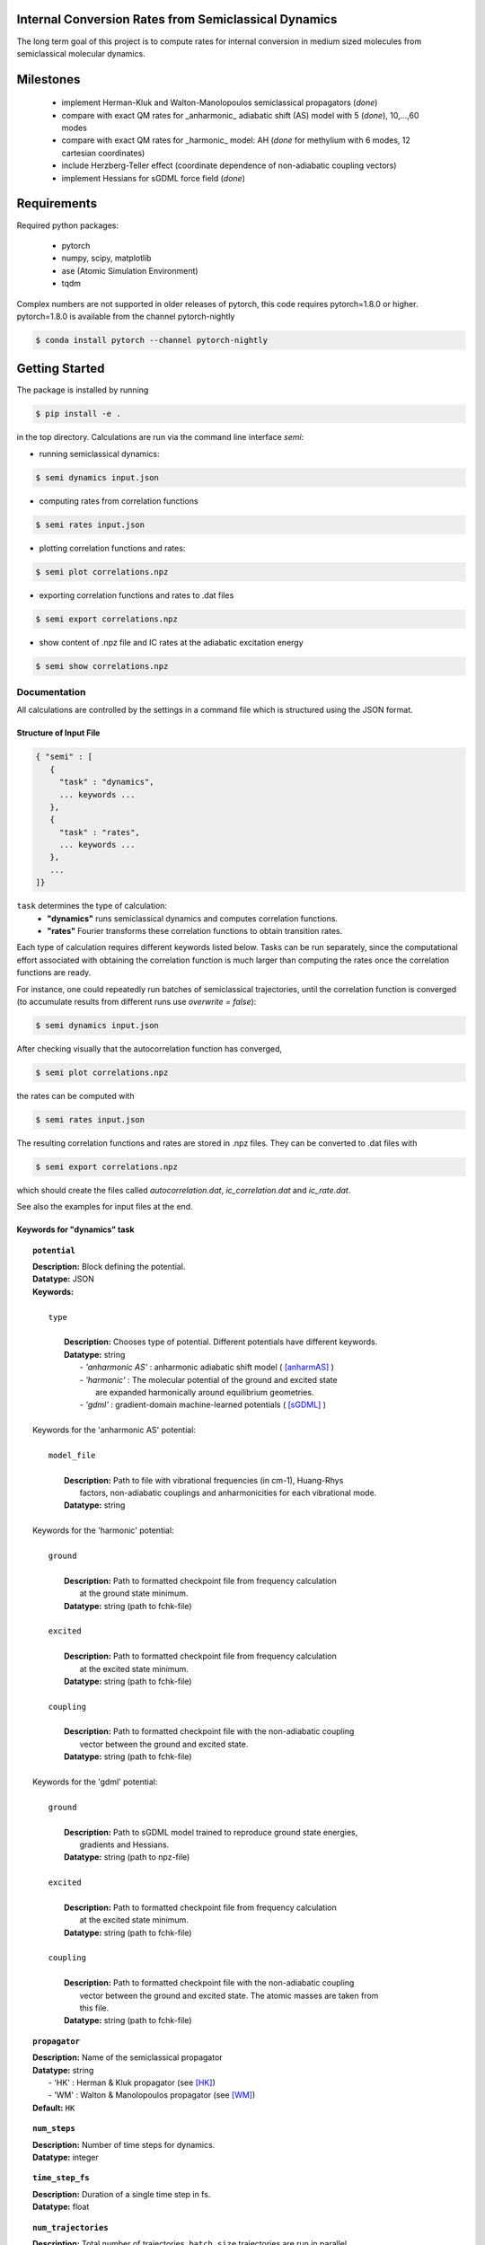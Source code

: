 
Internal Conversion Rates from Semiclassical Dynamics
-----------------------------------------------------

The long term goal of this project is to compute rates for internal conversion in medium sized molecules
from semiclassical molecular dynamics.

Milestones
----------

 * implement Herman-Kluk and Walton-Manolopoulos semiclassical propagators (*done*)
 * compare with exact QM rates for _anharmonic_ adiabatic shift (AS) model with 5 (*done*), 10,...,60 modes
 * compare with exact QM rates for _harmonic_ model: AH (*done* for methylium with 6 modes, 12 cartesian coordinates)
 * include Herzberg-Teller effect (coordinate dependence of non-adiabatic coupling vectors)
 * implement Hessians for sGDML force field (*done*)

   
Requirements
------------

Required python packages:

 * pytorch
 * numpy, scipy, matplotlib
 * ase (Atomic Simulation Environment)
 * tqdm

Complex numbers are not supported in older releases of pytorch, 
this code requires pytorch=1.8.0 or higher.
pytorch=1.8.0 is available from the channel pytorch-nightly

.. code-block:: bash

   $ conda install pytorch --channel pytorch-nightly


Getting Started
---------------
The package is installed by running

.. code-block:: bash

   $ pip install -e .
   
in the top directory. Calculations are run via the command line interface `semi`:

- running semiclassical dynamics:

.. code-block:: bash

   $ semi dynamics input.json

- computing rates from correlation functions

.. code-block::
   
   $ semi rates input.json

- plotting correlation functions and rates:

.. code-block::

   $ semi plot correlations.npz
   
- exporting correlation functions and rates to .dat files

.. code-block::
   
   $ semi export correlations.npz
  
- show content of .npz file and IC rates at the adiabatic excitation energy

.. code-block::

   $ semi show correlations.npz

   

-------------
Documentation
-------------

All calculations are controlled by the settings in a command file which is
structured using the JSON format.

=======================
Structure of Input File
=======================

.. code-block:: javascript

   { "semi" : [
      {
      	"task" : "dynamics",
	... keywords ...
      },		
      {		
	"task" : "rates",
	... keywords ...
      },
      ...
   ]}


``task`` determines the type of calculation:
 * **"dynamics"** runs semiclassical dynamics and computes correlation functions.
 * **"rates"** Fourier transforms these correlation functions to obtain transition rates.

Each type of calculation requires different keywords listed below. Tasks can be run separately, since the computational effort associated with obtaining the correlation function is much larger than computing the rates once the correlation functions are ready.

For instance, one could repeatedly run batches of semiclassical trajectories, until the correlation function is converged (to accumulate results from different runs use `overwrite = false`):

.. code-block::
   
   $ semi dynamics input.json

After checking visually that the autocorrelation function has converged,

.. code-block::
   
   $ semi plot correlations.npz

the rates can be computed with

.. code-block::
   
   $ semi rates input.json

The resulting correlation functions and rates are stored in .npz files.
They can be converted to .dat files with

.. code-block::

   $ semi export correlations.npz

which should create the files called `autocorrelation.dat`, `ic_correlation.dat` and `ic_rate.dat`.

See also the examples for input files at the end.

============================
Keywords for "dynamics" task
============================
    
.. topic:: ``potential``

   | **Description:** Block defining the potential.
   | **Datatype:** JSON
   | **Keywords:**
   |
   |          ``type``
   |
   |             **Description:** Chooses type of potential. Different potentials have different keywords.
   |             **Datatype:** string
   |                - *'anharmonic AS'* :  anharmonic adiabatic shift model ( [anharmAS]_ )
   |                - *'harmonic'*      :  The molecular potential of the ground and excited state
   |                                       are expanded harmonically around equilibrium geometries.
   |                - *'gdml'*          :  gradient-domain machine-learned potentials ( [sGDML]_ )
   |
   | Keywords for the 'anharmonic AS' potential:
   | 
   |          ``model_file``
   |
   |		 **Description:** Path to file with vibrational frequencies (in cm-1), Huang-Rhys
   |                 factors, non-adiabatic couplings and anharmonicities for each vibrational mode.
   |             **Datatype:** string
   |
   | Keywords for the 'harmonic' potential:
   |
   |          ``ground``
   |
   |             **Description:** Path to formatted checkpoint file from frequency calculation
   |                 at the ground state minimum.
   |             **Datatype:** string (path to fchk-file)
   |
   |          ``excited``
   |
   |             **Description:** Path to formatted checkpoint file from frequency calculation
   |                 at the excited state minimum.
   |             **Datatype:** string (path to fchk-file)
   |
   |          ``coupling``
   |
   |             **Description:** Path to formatted checkpoint file with the non-adiabatic coupling
   |                 vector between the ground and excited state.
   |             **Datatype:** string (path to fchk-file)
   |
   | Keywords for the 'gdml' potential:
   |
   |          ``ground``
   |
   |             **Description:** Path to sGDML model trained to reproduce ground state energies,
   |                 gradients and Hessians.
   |             **Datatype:** string (path to npz-file)
   |
   |          ``excited``
   |
   |             **Description:** Path to formatted checkpoint file from frequency calculation
   |                 at the excited state minimum.
   |             **Datatype:** string (path to fchk-file)
   |
   |          ``coupling``
   |
   |             **Description:** Path to formatted checkpoint file with the non-adiabatic coupling
   |                 vector between the ground and excited state. The atomic masses are taken from
   |                 this file.
   |             **Datatype:** string (path to fchk-file)


.. topic:: ``propagator``

   | **Description:** Name of the semiclassical propagator
   | **Datatype:** string
   |    - 'HK' :  Herman & Kluk propagator (see [HK]_)
   |    - 'WM' :  Walton & Manolopoulos propagator (see [WM]_)
   | **Default:** ``HK``

.. topic:: ``num_steps``

   | **Description:** Number of time steps for dynamics.
   | **Datatype:** integer

.. topic:: ``time_step_fs``

   | **Description:** Duration of a single time step in fs.
   | **Datatype:** float
  
.. topic:: ``num_trajectories``

   | **Description:** Total number of trajectories. ``batch_size`` trajectories are run in parallel.
   | **Datatype:** integer
   | **Default:** 50000
  
.. topic:: ``batch_size``

   | **Description:** ``batch_size`` trajectories are run in parallel.
   |     If memory is limited, the batch size should be reduced. 
   | **Datatype:** integer
   | **Default:** 10000

.. topic:: ``results``

   | **Description:** Controls how results of the dynamics calculation are stored on file.
   | **Datatype:** JSON
   | **Keywords:**
   |
   |          ``correlations``
   |
   |             **Description:** Name of file where results will be written to in npz-format.
   |                 This binary file can be read with numpy. It contains the autocorrelation and correlation function
   |                 for internal conversion on the equidistant grid specified by `num_steps` and `time_step_fs`.
   |             **Datatype:** string
   |             **Default:** 'correlations.npz'
   |
   |          ``overwrite``
   |
   |		 **Description:** If set to true an existing npz-file is overwritten.
   |                 Otherwise correlation functions from different runs are accumulated.
   |             **Datatype:** boolean
   |             **Default:** true

.. topic:: ``manual_seed``

   | **Description:** Initial values for positions and momenta are drawn randomly.
   |     To make the random numbers reproducible between runs,
   |     a manual seed for the random number generator can be provided.
   | **Datatype:** integer
   | **Default:** None
   | **Recommendation:** Avoid seeding the RNG manually.

   
=========================
Keywords for "rates" task
=========================

.. topic:: ``correlations``

   | **Description:** Converged correlation functions are read from this npz-file.
   | **Datatype:** string
   | **Default:** 'correlations.npz'

.. topic:: ``rates``

   | **Description:** Transition rates are written to this npz-file.
   | **Datatype:** string
   | **Default:** 'correlations.npz'

.. topic:: ``broadening``

   | **Description:** Lineshape function (*'gaussian'*, *'lorentzian'* or *'voigtian'*)
   | **Datatype:** string
   | **Default:** 'gaussian'

.. topic:: ``hwhmG_ev``

   | **Description:** Gaussian width of lineshape function in energy domain (in eV)
   | **Datatype:** float
   | **Default:** 0.01

.. topic:: ``hwhmL_ev``

   | **Description:** Lorentzian width of lineshape function in energy domain (in eV)
   | **Datatype:** float
   | **Default:** 1.0e-6
	   


--------
Examples
--------

==============================
with 'anharmonic AS' potential
==============================

.. code-block:: javascript

  { "semi" : [
    {
	"task" : "dynamics",
	"potential" : {
	    "type"          : "anharmonic AS",
	    "model_file"    : "AS_model.dat"
	},
	"propagator" : "HK",
	"batch_size"            : 10000,
	"num_trajectories"      : 50000,
	"num_steps"             : 2000,
	"time_step_fs"          : 0.005,
	"results" : {
	    "correlations"      : "correlations.npz",
	    "overwrite"         : false
	},
	"manual_seed"           : 0
    },
    {
        "task"  : "rates",
	"broadening"   : "gaussian",
	"hwhm_ev"      : 0.001,
	"correlations" : "correlations.npz",
	"rates"        : "correlations.npz"
    }
  ]}

  
The file `AS_model.dat` contains the normal mode frequencies, Huang-Rhys factors, NACs
and anharmonicities for each mode. The initial potential differs from the final one by
a rigid displacement. 

The sign of the Huang-Rhys factor encodes the sign of the displacement:

.. math::
   
   \Delta Q = sign(S) \sqrt{2 |S|/\omega}


The initial potential is harmonic, the final one is a Morse potential with anharmonicity
CHI. The anharmonicities can be obtained in principle from the ratio of the
anharmonic to the harmonic frequencies as:

.. math::
   
   \chi = \frac{1}{2} (1 - \frac{\omega(anharmonic)}{\omega(harmonic)} )


.. raw:: html
	 
	 <details>
	 <summary>Example <b>AS_model.dat</b> file for 5 modes:</summary>
	 <pre>
	 # normal frequency            Huang-Rhys factor     Non-adiabatic coupling     Anharmonicity
	 # OMEGA_j / cm^-1                  |S_j|                (S0|d/dQj|S1)             CHI
	     +500.8809000000            +0.3474950080            -0.0000460805            0.02
	     +827.3282000000            +0.3824004553            +0.0000595520            0.02
	     +990.0261000000            -0.4168571687            -0.0000150425            0.02
	    +1351.1072000000            -0.0935664944            +0.0002054889            0.02
	    +3256.3099000000            +0.0033317953            +0.0000665122            0.02
	 </pre>
	 </details>

	 
=========================
with 'harmonic' potential
=========================

.. code-block:: javascript

  { "semi" : [
    {
	"task" : "dynamics",
	"potential" : {
	    "type"      : "harmonic",
	    "ground"    : "opt_freq_s0.fchk",
	    "excited"   : "opt_freq_s1.fchk",
	    "coupling"  : "opt_freq_s1.fchk"
	},
	"propagator" : "WM",
	"batch_size"            : 10000,
	"num_trajectories"      : 50000,
	"num_steps"             : 2000,
	"time_step_fs"          : 0.005,
	"results" : {
	    "correlations"      : "correlations.npz"
	}
    },
    {
        "task"  : "rates",
	"broadening"   : "gaussian",
	"hwhm_ev"      : 0.001,
	"correlations" : "correlations.npz",
	"rates"        : "correlations.npz"
    }
  ]}

`opt_freq_s0.fchk` and `opt_freq_s1.fchk` are formatted checkpoint files from optimizations on S0 and S1, respectively, followed frequency and NAC (only for S1) calculations. You can use the script `trim_formatted_checkpoint_file.awk` to extracty the required fields from a formatted checkpoint file.
  
.. raw:: html

    <details>
    <summary>Example <b>opt_freq_s0.fchk</b>, harmonic S0 potential of methylium:</summary>
    <pre>
    optimize on S0 potential, frequencies                                   
    Freq      RwB97XD                                                     def2SVP             
    Number of atoms                            I                4
    Atomic numbers                             I   N=           4
	       1           6           1           1
    Current cartesian coordinates              R   N=          12
      4.45491930E-01  4.15739191E+00  9.45322479E-02 -1.63708697E+00  4.15740227E+00
      9.44766147E-02 -2.67842103E+00  5.96093482E+00  9.45328735E-02 -2.67841408E+00
      2.35386090E+00  9.44034888E-02
    Real atomic weights                        R   N=           4
      1.00782504E+00  1.20000000E+01  1.00782504E+00  1.00782504E+00
    Total Energy                               R     -3.943503734612899E+01
    Cartesian Gradient                         R   N=          12
      1.92317021E-06 -6.76080549E-07  7.69437388E-07  4.13362538E-06  2.24121132E-06
     -2.30920968E-06 -2.96661554E-06  3.90776059E-06  7.65128225E-07 -3.09018006E-06
     -5.47289136E-06  7.74644072E-07
    Cartesian Force Constants                  R   N=          78
      3.59316423E-01 -1.12159121E-06  4.41541878E-02  8.61581304E-06  8.77307199E-07
      2.00138511E-02 -3.57492724E-01  1.51668664E-06 -7.97868310E-06  6.28382302E-01
      1.13533618E-06 -6.14899388E-02 -7.24467215E-08 -4.42352665E-06  6.28129653E-01
     -7.33503579E-06 -5.84551234E-08 -5.96120727E-02  9.22299826E-06  1.59525818E-05
      1.78546614E-01 -9.11640326E-04  2.05014641E-02  4.12357010E-07 -1.35445741E-01
      1.28142779E-01  3.62971294E-06  1.22927984E-01 -3.92045005E-03  8.66793935E-03
     -6.56297014E-07  1.28131788E-01 -2.83321055E-01 -6.38897366E-06 -1.36427813E-01
      2.80357150E-01 -7.68196960E-07  2.02503349E-08  1.97990308E-02  3.95922771E-06
     -6.93829406E-06 -5.94669691E-02 -3.58695227E-06  7.89328491E-06  1.98211778E-02
     -9.12058917E-04 -2.05018592E-02 -1.04948695E-06 -1.35443837E-01 -1.28139490E-01
     -5.51767541E-06  1.34293977E-02  1.22164750E-02  3.95921521E-07  1.22926498E-01
      3.92043630E-03  8.66781166E-03 -1.48563447E-07 -1.28128881E-01 -2.83318659E-01
     -9.50515302E-06 -1.22164297E-02 -5.70403375E-03 -9.75241191E-07  1.36424875E-01
      2.80354881E-01 -5.12580499E-07 -8.39102571E-07  1.97991907E-02 -5.20354252E-06
     -8.94183992E-06 -5.94675720E-02 -4.55117569E-07 -8.48014663E-07  1.98467605E-02
      6.17124058E-06  1.06289571E-05  1.98216208E-02
    Gaussian Version                           C   N=           2
    ES64L-G16RevA.03        
    </pre>
    </details>

.. raw:: html

    <details>
    <summary>Example <b>opt_freq_s1.fchk</b>, harmonic S1 potential of methylium:</summary>
    <pre>
    optimize on S1 potential, frequencies, S0/S1 NAC vector                 
    Freq      RwB97XD TD-FC                                               def2SVP             
    Number of atoms                            I                4
    Atomic numbers                             I   N=           4
	       1           6           1           1
    Current cartesian coordinates              R   N=          12
      7.22778314E-01  4.15611802E+00 -3.21792826E-02 -1.27934073E+00  4.15849904E+00
      5.25786668E-01 -2.99598583E+00  5.49400875E+00 -5.88472233E-02 -2.99588189E+00
      2.82096408E+00 -5.68149376E-02
    Real atomic weights                        R   N=           4
      1.00782504E+00  1.20000000E+01  1.00782504E+00  1.00782504E+00
    Total Energy                               R     -3.925836216784926E+01
    Cartesian Gradient                         R   N=          12
     -3.43691605E-05 -3.20700523E-05 -2.80997555E-05 -1.88930942E-05  5.05119020E-05
      7.83269774E-06  1.47113919E-05 -5.98730725E-05  2.04582756E-05  3.85508629E-05
      4.14312228E-05 -1.91217821E-07
    Cartesian Force Constants                  R   N=          78
      3.39884947E-01 -3.61764181E-04  1.93783224E-02 -8.74056705E-02  8.68860085E-05
      3.48168470E-02 -3.42850585E-01  3.55000406E-04  1.03096412E-01  6.75939164E-01
      3.63253137E-04 -5.55944879E-03 -9.49841351E-05 -3.37830920E-04  8.58489739E-02
      7.80896289E-02 -1.04048086E-04 -4.07886771E-02  1.18874915E-03  2.95085211E-05
      8.86823153E-02  1.50791922E-03  2.36160154E-02 -7.86646682E-03 -1.66676520E-01
      4.66733904E-02 -3.97129280E-02  1.45219551E-01 -2.68895345E-03 -6.88588851E-03
     -3.57156844E-03  8.43077698E-02 -4.02250454E-02  3.47377446E-02 -7.60115523E-02
      8.40917333E-02  4.66580855E-03 -1.68616973E-03  2.98968710E-03 -5.22208363E-02
      1.80225651E-02 -2.39935585E-02  3.37589811E-02 -2.38132057E-02  1.52223647E-02
      1.45771850E-03 -2.36092516E-02 -7.82427432E-03 -1.66412060E-01 -4.66988127E-02
     -3.95654501E-02  1.99490493E-02 -5.60726413E-03  1.37960467E-02  1.45005292E-01
      2.68746449E-03 -6.93298512E-03  3.57966657E-03 -8.43249393E-02 -4.00644797E-02
     -3.46632050E-02  5.72214640E-03 -3.69807994E-02  7.47681033E-03  7.59153284E-02
      8.39782642E-02  4.65023305E-03  1.70333181E-03  2.98214303E-03 -5.20643245E-02
     -1.79570895E-02 -2.39000797E-02  1.38204137E-02 -7.35297046E-03  5.78150669E-03
      3.35936777E-02  2.36067281E-02  1.51364300E-02
    Nonadiabatic coupling                      R   N=          12
      7.69794074E-05  1.35949721E-01 -2.47294349E-04 -4.57705419E-04 -1.68634768E-02
     -5.29196540E-04  1.73570747E-01 -5.58179958E-02 -5.22702665E-01 -1.73191088E-01
     -5.55348660E-02  5.23407463E-01
    Gaussian Version                           C   N=           2
    ES64L-G16RevA.03        
    </pre>
    </details>


=====================
with 'gdml' potential
=====================

.. code-block:: javascript

  { "semi" : [
    {
	"task" : "dynamics",
	"potential" : {
	    "type"      : "gdml",
	    "ground"    : "pot_s0.npz",
	    "excited"   : "opt_freq_s1.fchk",
	    "coupling"  : "opt_freq_s1.fchk"
	},
	"propagator" : "WM",
	"batch_size"            : 10000,
	"num_trajectories"      : 50000,
	"num_steps"             : 2000,
	"time_step_fs"          : 0.005,
	"results" : {
	    "correlations"      : "correlations.npz"
	}
    },
    {
        "task"  : "rates",
	"broadening"   : "gaussian",
	"hwhm_ev"      : 0.001,
	"correlations" : "correlations.npz",
	"rates"        : "correlations.npz"
    }
  ]}

`pot_s0.npz` is an sGDML model trained to reproduce the ground state potential.
To verify that the sGDML model fits the ground state potential accurately,
the harmonic normal mode frequencies and displacement vectors can be compared
visually with those stored in a Gaussian 16 formatted checkpoint file:

.. code-block:: bash

   $ sgdml_compare_normal_modes.py  opt_freq_s0.fchk  pot_s0.npz

   
If `scan.fchk` contains the results of a relaxed scan (using `Opt=ModRedundant` in Gaussian 16)
the ab initio and sGDML energies can be compared with:
   
.. code-block:: bash

   $ sgdml_compare_relaxed_scan.py  scan.fchk  pot_s0.npz

		
-------------------------------------
Dissociation limit of GDML potentials
-------------------------------------
ML potentials can be very accurate for interpolating, but terribly wrong when extrapolating
outside the range of the training data. In particular the dissociation limit will be completely wrong
(even -infinity), unless the training data is augmented with structures where bonds are broken. 

Suppose that `forces_0.xyz` contains geometries, energies and forces sampled from a ground state
MD at constant temperature. Based on these samples a GDML potential is trained. To correct
the dissociation limit the samples around the equilibrium geometry are augmented by a set of
scaled geometries, where all coordinates are multiplied by a factor, so that all bonds are broken.
The energy of these structures should be equal to the sum of the energies of the isolated atoms
and the forces should be zero. Adding these structures to the data set ensures a qualitatively
correct dissociation limit.

augment a data set with scaled geometries:

.. code-block::

   $ sgdml_postprocess_extxyz.py  forces_0.xyz  forces_0-augmented.xyz  --fix_dissociation

By default the dissociation energy is computed from the atomic wB97XD/def2SVP energies.
The dissociation limit (in Hartree) may also be set explicitly:

.. code-block::

   $ sgdml_postprocess_extxyz.py  forces_0.xyz  forces_0-augmented.xyz  --fix_dissociation --dissoc_limit=-150.0


----------
References
----------

.. [HK] E. Kluk, M. Herman, H. Davis,
   *Comparison of the propagation of semiclassical frozen Gaussian wave functions with quantum propagation for a highly excited anharmonic oscillator*
   J. Chem. Phys. 84, 326, (1986)
   https://doi.org/10.1063/1.450142
       
.. [WM] A. Walton, D. Manolopoulos,
   *A new semiclassical initial value method for Franck-Condon spectra*
   Mol. Phys. 87, 961-978, (1996)
   https://doi.org/10.1080/00268979600100651
     
.. [sGDML] S. Chmiela et al.
   *sGDML: Constructing Accurate and Data Efficient Molecular Force Fields Using Machine Learning.*
   Comput. Phys. Commun. 240, 38-45 (2019)
   https://doi.org/10.1016/j.cpc.2019.02.007 
   https://github.com/stefanch/sGDML
   
.. [anharmAS] A. Humeniuk et al.
   *Predicting fluorescence quantum yields for molecules in solution: A critical assessment of the harmonic approximation and the choice of the lineshape function*
   J. Chem. Phys. 152, 054107 (2020)
   https://doi.org/10.1063/1.5143212


   
